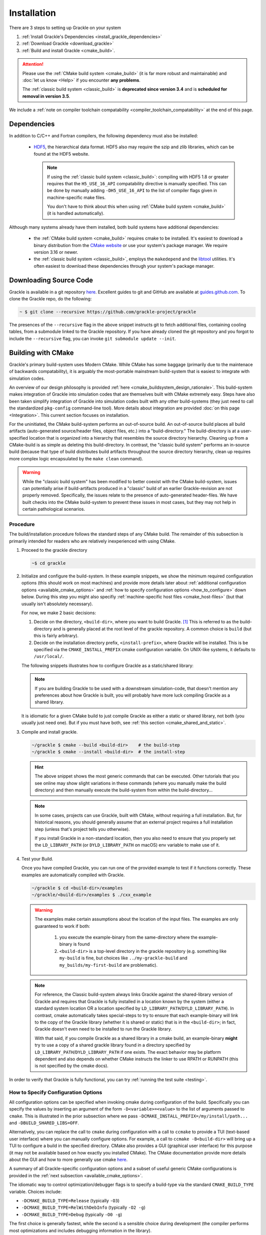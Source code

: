 .. _obtaining_and_building_enzo:

Installation
============

There are 3 steps to setting up Grackle on your system

1. :ref:`Install Grackle's Dependencies <install_grackle_dependencies>`

2. :ref:`Download Grackle <download_grackle>`

3. :ref:`Build and install Grackle <cmake_build>`.

.. attention::

   Please use the :ref:`CMake build system <cmake_build>` (it is far more robust and maintainable) and :doc:`let us know <Help>` if you encounter **any problems**.

   The :ref:`classic build system <classic_build>` is **deprecated since version 3.4** and is **scheduled for removal in version 3.5**.

We include a :ref:`note on compiler toolchain compatability <compiler_toolchain_compatability>` at the end of this page.


.. _install_grackle_dependencies:

Dependencies
------------

In addition to C/C++ and Fortran compilers, the following dependency must 
also be installed:

   * `HDF5 <http://www.hdfgroup.org/HDF5/>`_, the hierarchical data format.
     HDF5 also may require the szip and zlib libraries, which can be
     found at the HDF5 website.

     .. note::

        If using the :ref:`classic build system <classic_build>`: compiling with HDF5 1.8 or greater requires that the ``H5_USE_16_API`` compatability directive is manually specified.
        This can be done by manually adding ``-DH5_USE_16_API`` to the list of compiler flags given in machine-specific make files.

        You don't have to think about this when using :ref:`CMake build system <cmake_build>` (it is handled automatically).

Although many systems already have them installed, both build systems have additional dependencies:

   * the :ref:`CMake build system <cmake_build>` requires cmake to be installed.
     It's easiest to download a binary distribution from the `CMake website <https://cmake.org/download/>`_ or use your system's package manager.
     We require version 3.16 or newer.

   * the :ref:`classic build system <classic_build>`, employs the ``makedepend`` and the `libtool <https://www.gnu.org/software/libtool/>`_ utilities.
     It's often easiest to download these dependencies through your system's package manager.

.. _download_grackle:

Downloading Source Code
-----------------------

Grackle is available in a git repository
`here <https://github.com/grackle-project/grackle>`__. Excellent guides
to git and GitHub are available at
`guides.github.com <https://guides.github.com/>`__. To clone the Grackle
repo, do the following:

.. code-block:: shell-session

    ~ $ git clone --recursive https://github.com/grackle-project/grackle

The presences of the ``--recursive`` flag in the above snippet instructs git to fetch additional files, containing cooling tables, from a submodule linked to the Grackle repository.
If you have already cloned the git repository and you forgot to include the ``--recursive`` flag, you can invoke ``git submodule update --init``.


.. _cmake_build:

Building with CMake
-------------------

Grackle's primary build-system uses Modern CMake.
While CMake has some baggage (primarily due to the maintenace of backwards compatability), it is arguably the most-portable mainstream build-system that is easiest to integrate with simulation codes.

An overview of our design philosophy is provided :ref:`here <cmake_buildsystem_design_rationale>`.
This build-system makes integration of Grackle into simulation codes that are themselves built with CMake extremely easy.
Steps have also been taken simplify integration of Grackle into simulation codes built with any other build-systems (they just need to call the standardized ``pkg-config`` command-line tool).
More details about integration are provided :doc:`on this page <Integration>`.
This current section focuses on installation.

For the uninitiated, the CMake build-system performs an out-of-source build.
An out-of-source build places all build artifacts (auto-generated source/header files, object files, etc.) into a "build-directory."
The build-directory is at a user-specified location that is organized into a hierarchy that resembles the source directory hierarchy.
Cleaning up from a CMake-build is as simple as deleting this build-directory.
In contrast, the "classic build system" performs an in-source build (because that type of build distributes build artifacts throughout the source directory hierarchy, clean up requires more complex logic encapsulated by the ``make clean`` command).

.. warning::

   While the "classic build system" has been modified to better coexist with the CMake build-system, issues can potentially arise if build-artifacts produced in a "classic" build of an earlier Grackle-revision are not properly removed.
   Specifically, the issues relate to the presence of auto-generated header-files.
   We have built checks into the CMake build-system to prevent these issues in most cases, but they may not help in certain pathological scenarios.

Procedure
+++++++++

The build/installation procedure follows the standard steps of any CMake build.
The remainder of this subsection is primarily intended for readers who are relatively inexperienced with using CMake.

1. Proceed to the grackle directory

   .. code-block:: shell-session

      ~$ cd grackle


2. Initialize and configure the build-system.
   In these example snippets, we show the minimum required configuration options (this should work on most machines) and provide more details later about :ref:`additional configuration options <available_cmake_options>` and :ref:`how to specify configuration options <how_to_configure>` down below.
   During this step you might also specifiy :ref:`machine-specific host files <cmake_host-files>` (but that usually isn't absolutely necessary).

   For now, we make 2 basic decisions:

   #. Decide on the directory, ``<build-dir>``, where you want to build Grackle. [#f1]_
      This is referred to as the build-directory and is generally placed at the root level of the grackle repository.
      A common choice is ``build`` (but this is fairly arbitrary).

   #. Decide on the installation directory prefix, ``<install-prefix>``, where Grackle will be installed.
      This is be specified via the ``CMAKE_INSTALL_PREFIX`` cmake configuration variable.
      On UNIX-like systems, it defaults to ``/usr/local/``.

   The following snippets illustrates how to configure Grackle as a static/shared library:

   .. tabs::

      .. code-tab:: shell-session static lib

         ~/grackle $ cmake -DCMAKE_INSTALL_PREFIX=<install-prefix> -B <build-dir>

      .. code-tab:: shell-session shared lib

         ~/grackle $ cmake -DCMAKE_INSTALL_PREFIX=<install-prefix> -DBUILD_SHARED_LIBS=ON -B <build-dir>

   .. note::

       If you are building Grackle to be used with a downstream simulation-code, that doesn't mention any preferences about how Grackle is built, you will probably have more luck compiling Grackle as a shared library.


   It is idiomatic for a given CMake build to just compile Grackle as either a static or shared library, not both (you usually just need one).
   But if you must have both, see :ref:`this section <cmake_shared_and_static>`.

3. Compile and install grackle.

   .. code-block:: shell-session

      ~/grackle $ cmake --build <build-dir>    # the build-step
      ~/grackle $ cmake --install <build-dir>  # the install-step

   .. hint::

      The above snippet shows the most generic commands that can be executed.
      Other tutorials that you see online may show slight variations in these commands (where you manually make the build directory) and then manually execute the build-system from within the build-directory...

   .. note::

      In some cases, projects can use Grackle, built with CMake, without requiring a full installation.
      But, for historical reasons, you should generally assume that an external project requires a full installation step (unless that's project tells you otherwise).

      If you install Grackle in a non-standard location, then you also need to ensure that you properly set the ``LD_LIBRARY_PATH`` (or ``DYLD_LIBRARY_PATH`` on macOS) env variable to make use of it.


4. Test your Build.

   Once you have compiled Grackle, you can run one of the provided example to test if it functions correctly.
   These examples are automatically compiled with Grackle.

   .. code-block:: shell-session

      ~/grackle $ cd <build-dir>/examples
      ~/grackle/<build-dir>/examples $ ./cxx_example

   .. warning::

      The examples make certain assumptions about the location of the input files.
      The examples are only guaranteed to work if both:

         1. you execute the example-binary from the same-directory where the example-binary is found

         2. ``<build-dir>`` is a top-level directory in the grackle repository (e.g. something like ``my-build`` is fine, but choices like ``../my-grackle-build`` and ``my_builds/my-first-build`` are problematic).

   .. note::

      For reference, the Classic build-system always links Grackle against the shared-library version of Grackle and requires that Grackle is fully installed in a location known by the system (either a standard system location OR a location specified by ``LD_LIBRARY_PATH``/``DYLD_LIBRARY_PATH``).
      In contrast, cmake automatically takes special-steps to try to ensure that each example-binary will link to the copy of the Grackle library (whether it is shared or static) that is in the ``<build-dir>``; in fact, Grackle doesn't even need to be installed to run the Grackle library.

      With that said, if you compile Grackle as a shared library in a cmake build, an example-binary **might** try to use a copy of a shared grackle library found in a directory specified by ``LD_LIBRARY_PATH``/``DYLD_LIBRARY_PATH`` if one exists.
      The exact behavior may be platform dependent and also depends on whether CMake instructs the linker to use RPATH or RUNPATH (this is not specified by the cmake docs).

In order to verify that Grackle is fully functional, you can try :ref:`running the test suite <testing>`.

.. _how_to_configure:

How to Specify Configuration Options
++++++++++++++++++++++++++++++++++++

All configuration options can be specified when invoking cmake during configuration of the build.
Specifically you can specify the values by inserting an argument of the form ``-D<variable>=<value>`` to the list of arguments passed to ``cmake``.
This is illustrated in the prior subsection where we pass ``-DCMAKE_INSTALL_PREFIX=/my/install/path...`` and ``-DBUILD_SHARED_LIBS=OFF``.

Alternatively, you can replace the call to ``cmake`` during configuration with a call to ``ccmake`` to provide a TUI (text-based user interface) where you can manually configure options.
For example, a call to ``ccmake -B<build-dir>`` will bring up a TUI to configure a build in the specified directory.
CMake also provides a GUI (graphical user interface) for this purpose (it may not be available based on how exactly you installed CMake).
The CMake documentation provide more details about the GUI and how to more generally use cmake `here <https://cmake.org/cmake/help/latest/guide/user-interaction/index.html#guide:User%20Interaction%20Guide>`__.

A summary of all Grackle-specific configuration options and a subset of useful generic CMake configurations is provided in the :ref:`next subsection <available_cmake_options>`.

The idiomatic way to control optimization/debugger flags is to specify a build-type via the standard ``CMAKE_BUILD_TYPE`` variable.
Choices include:

* ``-DCMAKE_BUILD_TYPE=Release`` (typically ``-O3``)

* ``-DCMAKE_BUILD_TYPE=RelWithDebInfo`` (typically ``-O2 -g``)

* ``-DCMAKE_BUILD_TYPE=Debug`` (typically ``-O0 -g``)

The first choice is generally fastest, while the second is a sensible choice during development (the compiler performs most optimizations and includes debugging information in the library).

Machine-specific compilation options can also be specified with host-files.
These host-files should generally not be necessary, but they may specify architecture-specific optimization flags.
This should be specified during the configuration stage with the ``-C`` flag followed by the path to the host-file.
For example, one might invoke:

.. code-block:: shell-session

   ~/grackle $ cmake \
       -C config/host-config/tacc-frontera-intel.cmake \
       -D CMAKE_INSTALL_PREFIX=<install-prefix> \
       -D BUILD_SHARED_LIBS=ON \
       -B <build-dir>

The order of ``-D`` and ``-C`` flags matters.
If they are both used to specify values for a given variable, the last one to appear "wins."
More information about writing host-files are provided :ref:`below <cmake_host-files>`.


.. _available_cmake_options:

Available Configuration Options
+++++++++++++++++++++++++++++++

The compilation (and installation) of Grackle can be configured using various options.
These options are described in the following 2 tables.

Many of these options are binary choices that accept a boolean value. [#f2]_

This first table describes the Grackle-specific options to configure the build.

.. list-table:: Grackle-Specific Options
   :widths: 12 30 5
   :header-rows: 1

   * - Name
     - Description
     - Default
   * - ``GRACKLE_USE_DOUBLE``
     - Turn off to build Grackle with single precision.
     - ``"ON"``
   * - ``GRACKLE_USE_OPENMP``
     - Turn on to build Grackle with OpenMP
     - ``"OFF"``
   * - ``GRACKLE_BUILD_TESTS``
     - Turn on to build tests of the core Grackle library (these are totally unrelated to the ``pytest`` suite).
     - ``"OFF"``

This second table highlights a subset of standardized CMake options that may also be useful.

.. list-table:: Standard CMake Options
   :widths: 12 30 5
   :header-rows: 1

   * - Name
     - Description
     - Default

   * - ``BUILD_SHARED_LIBS``
     - When turned ``"ON"``, Grackle is built as a shared library. When turned ``"OFF"`` (or if its undefined), Grackle is built as a static library.
     - ``<undefined>``

   * - ``CMAKE_BUILD_TYPE``
     - Specifies the desired build configuration (for single-configuration generators [#f3]_).
       Grackle currently supports the standard choices ``Debug``, ``Release``, ``RelWithDebInfo`` and ``MinSizeRel``.
     - ``<undefined>``

   * - ``CMAKE_INSTALL_PREFIX``
     - Specifies the path-prefix where Grackle will be installed when you invoke ``make install`` from within the build-directory (or using a non-Makefile generator, you use the generator-specific command to build the ``install``-target).
       Note, that if you use ``cmake --install path/to/builddir`` to invoke installation, you can use ``--prefix`` to specify a different prefix
     - ``/usr/local``

   * - ``HDF5_ROOT``
     - When cmake has trouble finding your hdf5 installation, you can set this variable equal to the path to the HDF5 installation to serve as a hint for cmake
     - ``<undefined>``

   * - ``HDF5_PREFER_PARALLEL``
     - Set to ``true`` to express a preference for linking against parallel hdf5 (by default, the serial version will be preferentially choosen)
     - ``<undefined>``

   * - ``CMAKE_<LANG>_COMPILER``
     - Set of variables (where ``<LANG>`` is replaced by ``C``, ``Fortran`` or ``CXX``) to overide the compiler choice.
       This is commonly set by host-files.
     - ``<undefined>``

There are also additional standard options for BOTH configuring other aspects of the build and for finding the correct/preferred HDF5 library and configuring the correct openmp library.

Addtionally, CMake will also respect the values of certain environment variables.
For example, if you don't manually specify the choice of compilers with the ``CMAKE_<LANG>_COMPILER`` flag, then CMake will use the values in the ``CC``, ``FC``, and ``CXX`` environment variables.

We strongly encourage users and developers to make use of the options described in this section.
They exist to provide a curated/consistent experience in a variety of scenarios.
:doc:`Please let us know <Help>` if you think we are missing a useful Grackle-specific option.
You can also add the new option yourself (it may be useful to review :ref:`the design philosophy for the CMake build-system <cmake_buildsystem_design_rationale>`).

With that said, we also recognize that the need may arise where a user/developer may want to specify arbitrary flags.
You can use the standardized ``CMAKE_<LANG>_FLAGS`` variables for that purpose (where ``<LANG>`` is ``C``, ``CXX``, ``Fortran``).
For example, passing ``-DCMAKE_C_FLAGS="-Wall -Wpedantic -funroll-loops"`` will pass these flags to every invocation of the C compiler (for compiling Grackle itself as well as any examples or tests).
Technically, these flags are passed to every invocation of the C compiler-frontend (even during linking), but that usually isn't a problem.



.. _cmake_shared_and_static:

Installing both Shared and Static Libraries
+++++++++++++++++++++++++++++++++++++++++++

It's idiomatic for a given ``cmake``-build to build either a shared library OR a static library (not both). This is controlled by the standard ``BUILD_SHARED_LIBS`` flag (you usually don't need both).

With that said, if you really want to install both of them, you could trigger 2 separate builds that install to the same destination. [#f4]_
The following code snippet illustrates how you might do this (for concreteness, the snippet uses build-directories called ``build-static`` and ``build-shared`` and installs into a directory called ``$HOME/local`` -- but these are all arbitrary choices).
   
.. code-block:: shell-session

   ~ grackle $ cmake -DCMAKE_INSTALL_PREFIX=$HOME/local -B build-static
   ~ grackle $ cmake --build build-static
   ~ grackle $ cmake --install build-static
   ~ grackle $ cmake -DCMAKE_INSTALL_PREFIX=$HOME/local -DBUILD_SHARED_LIBS=ON -B build-shared
   ~ grackle $ cmake --build build-shared
   ~ grackle $ cmake --install build-shared

.. _cmake_host-files:

More About Host-Files
+++++++++++++++++++++

As noted above, we provide support for setting default value for particular machines by providing support for *host-files*\ .
These files are provided mostly for convenience (and to provide parity with machine files provided by the classic build-system).
They are most useful on HPC systems that provide multiple compiler toolchains.
These are the *\*.cmake* files in the **config/host-config** directory.

Importantly, the usage of *host-files* is optional (and usually not required).
They usually aren't needed on local systems (if you find that Grackle won't compile without a host-file, please let us know -- that may indicative of a bug).
They should generally **NOT** be used when Grackle is embedded within another CMake project.

While there are a couple of ways to implement this concept, our current strategy draws some inspiration from `here <https://llnl-blt.readthedocs.io/en/develop/tutorial/host_configs.html>`__.
Essentially, our strategy leverages cmake functionality to pre-load a script to populate some cache variables.

Usually, will specify the desired compilers.
If a HPC machine properly manages the ``CC``, ``FC``, and ``CXX`` environment variables this isn't strictly necessary.
If the machine places HDF5 in an unusual location, you might also hardcode hints into the config-file.

The most important role is to specify cluster-specific optimization flags via the special Grackle-specific ``GRACKLE_OPTIMIZATION_FLIST_INIT`` variable.
These flags will **ONLY** be used when compiling Grackle with the ``Release`` or ``RelWithDebInfo`` build-types.
Here are 2 illustrative examples:

 * First we show that in order to pass multiple flags, the flags need to be specified by a semicolon delimited list.
   If you stored ``"-xCORE-AVX512;-funroll-loops"`` within ``GRACKLE_OPTIMIZATION_FLIST_INIT``, then all source files will be compiled with these options (they won't be passed to the linker).

 * Next we show that to properly pass "option groups" you may need to make use of CMake's shell-like quoting with the ``SHELL:`` prefix (this relates to option de-duplication performed by CMake).
   Thus, storing ``"SHELL:-option1 A;-Wall;SHELL:-option2 B"`` within ``GRACKLE_OPTIMIZATION_FLIST_INIT`` would cause all compiler invocations for source files used in Grackle to be passed ``-option1 A -Wall -option2 B``.

While embedded builds currently respect ``GRACKLE_OPTIMIZATION_FLIST_INIT``, that is something we may stop supporting.

.. COMMENT-BLOCK

   The tone of this section should make it clear that host-files usually aren't necessary in most scenarios.
   There's a chance that may change if we start supporting CUDA or HIP, these may become more important.
   Until then, I'm a little hesitant to really encourage them since it may unnecessarily complicate things.

.. note::

   If you want to pass language-specific optimization options, let us know.
   That is something we can easily support.
   Until then, this could be addressed by enclosing a given option (or option-group) within a `language-specific generator expressions <https://cmake.org/cmake/help/latest/manual/cmake-generator-expressions.7.html#genex:COMPILE_LANGUAGE>`__.

.. note::

   In terms of modern, idiomatic CMake features, a host-file could be replaced by a combination of a `toolchain-file <https://cmake.org/cmake/help/latest/manual/cmake-toolchains.7.html>`__ and a `preset-file <https://cmake.org/cmake/help/latest/manual/cmake-presets.7.html>`__.

   * toolchain files usually define compiler-toolchain related-options and are commonly used for cross-compiling. 
     As a basic rule of thumb: you should be able to recycle toolchain-files between unrelated projects (i.e. they don't include project-specific variables)

   * a preset file (``CMakePresets.json`` or ``CMakeUserPresets.json``) is intended to be used to specify common project-specific compilation options.
     These can be read by IDEs.

   * after we update the minimum required CMake version for compiling Grackle to at least 3.19, we may transition to using these features.


.. _classic_build:

Building with Classic Build-System
----------------------------------

.. attention::

   This build system is **deprecated since version 3.4** and is **scheduled for removal in version 3.5**.

   Please use the :ref:`CMake build system <cmake_build>` (it is far more robust and maintainable) and :doc:`let us know <Help>` if you encounter **any problems**.

The classic compilation process for grackle is very similar to that of
`Enzo <http://enzo-project.org>`_.  For more details on the Enzo build 
system, see the `Enzo build documentation 
<https://enzo.readthedocs.org/en/latest/tutorials/building_enzo.html>`_.
To compile Grackle, complete the following procedure:

1. Initialize the build system.

.. highlight:: none

::

    ~ $ cd grackle
    ~/grackle $ ./configure

2. Proceed to the source directory.

.. highlight:: none

::

    ~/grackle $ cd src/clib

3. Configure the build system.

.. note:: 
   As of version 2.1, Grackle uses ``libtool`` for building and installation.  
   As such, both shared and static libraries will be built automatically and 
   it is not necessary to add the -fPIC compiler flag.

Compile settings for different systems are stored in files starting with 
"Make.mach" in the source directory.  Grackle comes with three sample make 
macros: ``Make.mach.darwin`` for Mac OSX, ``Make.mach.linux-gnu`` for 
Linux systems, and an unformatted ``Make.mach.unknown``.  If you have a make 
file prepared for an Enzo install, it cannot be used straight away, but is a 
very good place to start.

Once you have chosen the make file to be used, a few variables should be set:

    * ``MACH_LIBTOOL`` - path to ``libtool`` executable.  Note, on a Mac, 
      this should point to ``glibtool``, which can be installed with macports 
      or homebrew.

    * ``LOCAL_HDF5_INSTALL`` - path to your hdf5 installation.  

    * ``LOCAL_FC_INSTALL`` - path to Fortran compilers (not including the bin 
      subdirectory).

    * ``MACH_INSTALL_PREFIX`` - path where grackle header and library files 
      will be installed.

    * ``MACH_INSTALL_LIB_DIR`` - path where libgrackle will be installed (only 
      set if different from MACH_INSTALL_PREFIX/lib).

    * ``MACH_INSTALL_INCLUDE_DIR`` - path where grackle header files will be 
      installed (only set if different from MACH_INSTALL_PREFIX/include).

Once the proper variables are set, they are loaded into the build system by 
doing the following:

.. highlight:: none

::

    ~/grackle/src/clib $ make machine-<system>

Where system refers to the make file you have chosen.  For example, if you 
chose ``Make.mach.darwin``, type:

.. highlight:: none

::

    ~/grackle/src/clib $ make machine-darwin

Custom make files can be saved and loaded from a **.grackle** directory in the 
home directory.

.. _compiler-settings:

Compiler Settings
+++++++++++++++++

There are three compile options available for setting the precision of 
baryon fields, compiler optimization, and enabling OpenMP.  To see them,
type:

.. highlight:: none

::

    ~/grackle/src/clib $ make show-config

   MACHINE: Darwin (OSX)
   MACHINE-NAME: darwin

   CONFIG_PRECISION  [precision-{32,64}]                     : 64
   CONFIG_OPT  [opt-{warn,debug,high,aggressive}]            : high
   CONFIG_OMP  [omp-{on,off}]                                : off

For example, to change the optimization to high, type:

.. highlight:: none

::

    ~/grackle/src/clib $ make opt-high

.. warning::
   Compiling Grackle in single precision (with ``make precision-32``) is **not**
   recommended. Because of the high dynamic range involved in calculating many
   chemistry and cooling rates, running Grackle in single precision can produce
   unreliable results. This is especially true when running with
   :c:data:`primordial_chemistry` >= 1.

Custom settings can be saved for later use by typing:

.. highlight:: none

::

    ~/grackle/src/clib $ make save-config-<keyword>

They will be saved in the **.grackle** directory in your home directory.  To 
reload them, type:

.. highlight:: none

::

    ~/grackle/src/clib $ make load-config-<keyword>

For a list of all available make commands, type:

.. highlight:: none

::

    ~/grackle/src/clib $ make help

    ========================================================================
       Grackle Makefile Help
    ========================================================================
    
       make                Compile and generate librackle
       make install        Copy the library somewhere
       make help           Display this help information
       make clean          Remove object files, executable, etc.
       make dep            Create make dependencies in DEPEND file
    
       make show-version   Display revision control system branch and revision
       make show-diff      Display local file modifications
    
       make help-config    Display detailed help on configuration make targets
       make show-config    Display the configuration settings
       make show-flags     Display specific compilation flags
       make default        Reset the configuration to the default values

4. Compile and Install

To build the code, type:

::

    ~/grackle/src/clib $ make 
    Updating DEPEND
    Compiling calc_rates.F
    Compiling cool1d_multi.F
    ....
    
    Linking
    Success!

Then, to install:

::

    ~/grackle/src/clib $ make install

5. Test your Installation

Once installed, you can test your installation with the provided example to
assure it is functioning correctly.  If something goes wrong in this process,
check the ``out.compile`` file to see what went wrong during compilation,
or use ``ldd`` (``otool -L`` on Mac) on your executable to determine what went 
wrong during linking.

::

    ~/grackle/src/clib $ cd ../example
    ~/grackle/src/example $ make clean 
    ~/grackle/src/example $ make 

    Compiling cxx_example.C
    Linking
    Success!
  
    ~/grackle/src/example $ ./cxx_example

    The Grackle Version 2.2
    Mercurial Branch   default
    Mercurial Revision b4650914153d

    Initializing grackle data.
    with_radiative_cooling: 1.
    primordial_chemistry: 3.
    metal_cooling: 1.
    UVbackground: 1.
    Initializing Cloudy cooling: Metals.
    cloudy_table_file: ../../input/CloudyData_UVB=HM2012.h5.
    Cloudy cooling grid rank: 3.
    Cloudy cooling grid dimensions: 29 26 161.
    Parameter1: -10 to 4 (29 steps).
    Parameter2: 0 to 14.849 (26 steps).
    Temperature: 1 to 9 (161 steps).
    Reading Cloudy Cooling dataset.
    Reading Cloudy Heating dataset.
    Initializing UV background.
    Reading UV background data from ../../input/CloudyData_UVB=HM2012.h5.
    UV background information:
    Haardt & Madau (2012, ApJ, 746, 125) [Galaxies & Quasars]
    z_min =  0.000
    z_max = 15.130
    Setting UVbackground_redshift_on to 15.130000.
    Setting UVbackground_redshift_off to 0.000000.
    Cooling time = -1.434987e+13 s.
    Temperature = 4.637034e+02 K.
    Pressure = 3.345738e+34.
    gamma = 1.666645e+00.

In order to verify that Grackle is fully functional, try :ref:`running the
test suite <testing>`.


.. _compiler_toolchain_compatability:

Compiler Toolchain Compatability
--------------------------------

As a general rule of thumb, the easiest, most reliable thing to do is  to ensure that Grackle is built with the same compiler toolchain (or a compatible one) as the

   * the downstream application itself (whether it's a simulation code or pygrackle)
   * any other dependencies of the application (whether it's other software libraries or other python extension-modules loaded at the same time).

This is only something you need to consider on platforms with multiple compiler toolchains present. 

In practice, toolchain-compatibility generally **ISN'T** much of a concern for Grackle, when compiled without OpenMP.
In this scenario, you need to use Fortran compilers with consistent runtime libraries (e.g. you might encounter issues if you use ``gfortran`` to compile Grackle and ``ifort`` to compile a downstream simulation code).
If the downstream application doesn't use any Fortran, then there generally aren't any concerns at all.

Things are slightly more complex when compiling Grackle with OpenMP.
You need to make sure that your C compiler and Fortran compiler use a compatible OpenMP runtime.
Usually, your best bet is to try to use C and Fortran compilers from the same vendor (e.g. using ``gcc`` with ``gfortran`` will work or using ``icc`` with ``ifort`` will work).
You might be able to mix compilers from different vendors by passing special compiler and linker options, but this usually isn't well documented.
If your downstream application is also compiled with OpenMP, you also need to ensure that the downstream application is compiled with a compatible runtime.

You don't generally need to worry about OpenMP-compatability between Grackle and the rest of the software stack if Grackle is compiled without OpenMP or if it is the only part of the software stack that is compiled with OpenMP.

**As Grackle continues to evolve, compiler toolchain compatability will become more of an issue.**
For example, adding GPU-support with the likes of CUDA or HIP would involve linking to a C++ runtime library.

.. note::

   Mixing compiler toolchains may be more difficult for certain vendors.
   For example, some vendors may more aggressively link their OpenMP runtime library or C++ runtime-library libraries to the resulting binaries, which could easily cause problems.
   But generally, GNU-compilers and clang are pretty good about this.


.. rubric:: Footnotes

.. [#f1] For the uninitiated, Grackle performs "out of source builds," in which the build-artifacts, like generated headers, object files, linked libraries, are placed inside a build directory (rather than putting them inside the source-directory next to the source files).
         There are a couple of advantages to this approach such as (i) you can maintain multiple builds at the same time (e.g. if you are switching between development branches) or (ii) it's really easy to clean up from a build (you just delete the build-directory).



.. [#f2] CMake boolean variables map a variety of values to ``true`` (e.g. ``1``, ``ON``, ``TRUE``, ``YES``, ``Y``) and a variety of values to ``false`` (e.g. ``0``, ``OFF``, ``FALSE``, ``NO``, ``N``).

.. [#f3] If you are simply following the above compilation instructions, you definitely don't need to worry about the distinction between a single-configuration generator (e.g. Makefiles and standard Ninja) and multi-configuration generators.

.. [#f4] Aside: performing these 2 separate CMake builds compiles the source files the same number of times as the Classic build system.
         Behind the scenes, the classic build system always compile each source file twice (once with position independent code and once without).



